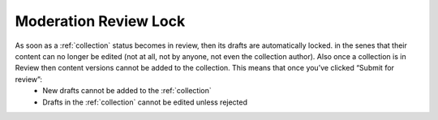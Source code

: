 .. _lock:

Moderation Review Lock
================================================
As soon as a :ref:`collection` status becomes in review, then its drafts are automatically locked. in the senes that their content can no longer be edited (not at all, not by anyone, not even the collection author). Also once a collection is in Review then content versions cannot be added to the collection. This means that once you’ve clicked “Submit for review”: 
 * New drafts cannot be added to the :ref:`collection`
 * Drafts in the :ref:`collection` cannot be edited unless rejected